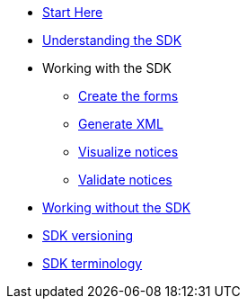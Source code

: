 * xref:eforms:guide:index.adoc[Start Here]
* xref:eforms:guide:understanding-the-sdk.adoc[Understanding the SDK]
* Working with the SDK
** xref:eforms:guide:notice-forms.adoc[Create the forms]
** xref:eforms:guide:xml-generation.adoc[Generate XML]
** xref:eforms:guide:visualisation.adoc[Visualize notices]
** xref:eforms:guide:validation.adoc[Validate notices]
* xref:eforms:guide:implementing-eforms-without-the-sdk.adoc[Working without the SDK]
* xref:eforms::versioning.adoc[SDK versioning]
* xref:eforms:guide:sdk-jargon.adoc[SDK terminology]
